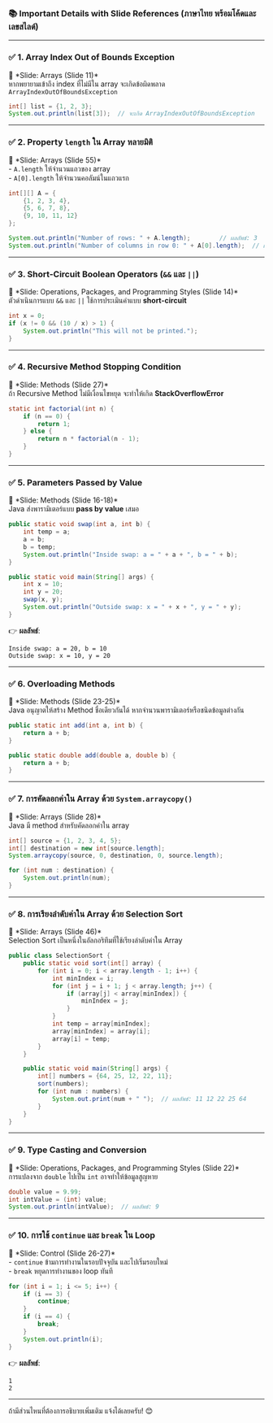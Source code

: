 *** 📚 *Important Details with Slide References (ภาษาไทย
พร้อมโค้ดและเลขสไลด์)*
:PROPERTIES:
:CUSTOM_ID: important-details-with-slide-references-ภาษาไทย-พรอมโคดและเลขสไลด
:END:

--------------

*** ✅ *1. Array Index Out of Bounds Exception*
📌 *Slide: Arrays (Slide 11)*\\
หากพยายามเข้าถึง index ที่ไม่มีใน array จะเกิดข้อผิดพลาด
=ArrayIndexOutOfBoundsException=

#+begin_src java
int[] list = {1, 2, 3};
System.out.println(list[3]);  // จะเกิด ArrayIndexOutOfBoundsException
#+end_src

--------------

*** ✅ *2. Property =length= ใน Array หลายมิติ*
:PROPERTIES:
:CUSTOM_ID: property-length-ใน-array-หลายมต
:END:
📌 *Slide: Arrays (Slide 55)*\\
- =A.length= ให้จำนวนแถวของ array\\
- =A[0].length= ให้จำนวนคอลัมน์ในแถวแรก

#+begin_src java
int[][] A = {
    {1, 2, 3, 4},
    {5, 6, 7, 8},
    {9, 10, 11, 12}
};

System.out.println("Number of rows: " + A.length);        // ผลลัพธ์: 3
System.out.println("Number of columns in row 0: " + A[0].length);  // ผลลัพธ์: 4
#+end_src

--------------

*** ✅ *3. Short-Circuit Boolean Operators (=&&= และ =||=)*
:PROPERTIES:
:CUSTOM_ID: short-circuit-boolean-operators-และ
:END:
📌 *Slide: Operations, Packages, and Programming Styles (Slide 14)*\\
ตัวดำเนินการแบบ =&&= และ =||= ใช้การประเมินค่าแบบ *short-circuit*

#+begin_src java
int x = 0;
if (x != 0 && (10 / x) > 1) {
    System.out.println("This will not be printed.");
}
#+end_src

--------------

*** ✅ *4. Recursive Method Stopping Condition*
:PROPERTIES:
:CUSTOM_ID: recursive-method-stopping-condition
:END:
📌 *Slide: Methods (Slide 27)*\\
ถ้า Recursive Method ไม่มีเงื่อนไขหยุด จะทำให้เกิด *StackOverflowError*

#+begin_src java
static int factorial(int n) {
    if (n == 0) {
        return 1;
    } else {
        return n * factorial(n - 1);
    }
}
#+end_src

--------------

*** ✅ *5. Parameters Passed by Value*
:PROPERTIES:
:CUSTOM_ID: parameters-passed-by-value
:END:
📌 *Slide: Methods (Slide 16-18)*\\
Java ส่งพารามิเตอร์แบบ *pass by value* เสมอ

#+begin_src java
public static void swap(int a, int b) {
    int temp = a;
    a = b;
    b = temp;
    System.out.println("Inside swap: a = " + a + ", b = " + b);
}

public static void main(String[] args) {
    int x = 10;
    int y = 20;
    swap(x, y);
    System.out.println("Outside swap: x = " + x + ", y = " + y);
}
#+end_src

👉 *ผลลัพธ์*:

#+begin_example
Inside swap: a = 20, b = 10
Outside swap: x = 10, y = 20
#+end_example

--------------

*** ✅ *6. Overloading Methods*
:PROPERTIES:
:CUSTOM_ID: overloading-methods
:END:
📌 *Slide: Methods (Slide 23-25)*\\
Java อนุญาตให้สร้าง Method ชื่อเดียวกันได้ หากจำนวนพารามิเตอร์หรือชนิดข้อมูลต่างกัน

#+begin_src java
public static int add(int a, int b) {
    return a + b;
}

public static double add(double a, double b) {
    return a + b;
}
#+end_src

--------------

*** ✅ *7. การคัดลอกค่าใน Array ด้วย =System.arraycopy()=*
:PROPERTIES:
:CUSTOM_ID: การคดลอกคาใน-array-ดวย-system.arraycopy
:END:
📌 *Slide: Arrays (Slide 28)*\\
Java มี method สำหรับคัดลอกค่าใน array

#+begin_src java
int[] source = {1, 2, 3, 4, 5};
int[] destination = new int[source.length];
System.arraycopy(source, 0, destination, 0, source.length);

for (int num : destination) {
    System.out.println(num);
}
#+end_src

--------------

*** ✅ *8. การเรียงลำดับค่าใน Array ด้วย Selection Sort*
:PROPERTIES:
:CUSTOM_ID: การเรยงลำดบคาใน-array-ดวย-selection-sort
:END:
📌 *Slide: Arrays (Slide 46)*\\
Selection Sort เป็นหนึ่งในอัลกอริทึมที่ใช้เรียงลำดับค่าใน Array

#+begin_src java
public class SelectionSort {
    public static void sort(int[] array) {
        for (int i = 0; i < array.length - 1; i++) {
            int minIndex = i;
            for (int j = i + 1; j < array.length; j++) {
                if (array[j] < array[minIndex]) {
                    minIndex = j;
                }
            }
            int temp = array[minIndex];
            array[minIndex] = array[i];
            array[i] = temp;
        }
    }

    public static void main(String[] args) {
        int[] numbers = {64, 25, 12, 22, 11};
        sort(numbers);
        for (int num : numbers) {
            System.out.print(num + " ");  // ผลลัพธ์: 11 12 22 25 64
        }
    }
}
#+end_src

--------------

*** ✅ *9. Type Casting and Conversion*
:PROPERTIES:
:CUSTOM_ID: type-casting-and-conversion
:END:
📌 *Slide: Operations, Packages, and Programming Styles (Slide 22)*\\
การแปลงจาก =double= ไปเป็น =int= อาจทำให้ข้อมูลสูญหาย

#+begin_src java
double value = 9.99;
int intValue = (int) value;
System.out.println(intValue);  // ผลลัพธ์: 9
#+end_src

--------------

*** ✅ *10. การใช้ =continue= และ =break= ใน Loop*
:PROPERTIES:
:CUSTOM_ID: การใช-continue-และ-break-ใน-loop
:END:
📌 *Slide: Control (Slide 26-27)*\\
- =continue= ข้ามการทำงานในรอบปัจจุบัน และไปเริ่มรอบใหม่\\
- =break= หยุดการทำงานของ loop ทันที

#+begin_src java
for (int i = 1; i <= 5; i++) {
    if (i == 3) {
        continue;
    }
    if (i == 4) {
        break;
    }
    System.out.println(i);
}
#+end_src

👉 *ผลลัพธ์*:

#+begin_example
1
2
#+end_example

--------------

ถ้ามีส่วนไหนที่ต้องการอธิบายเพิ่มเติม แจ้งได้เลยครับ! 😊
